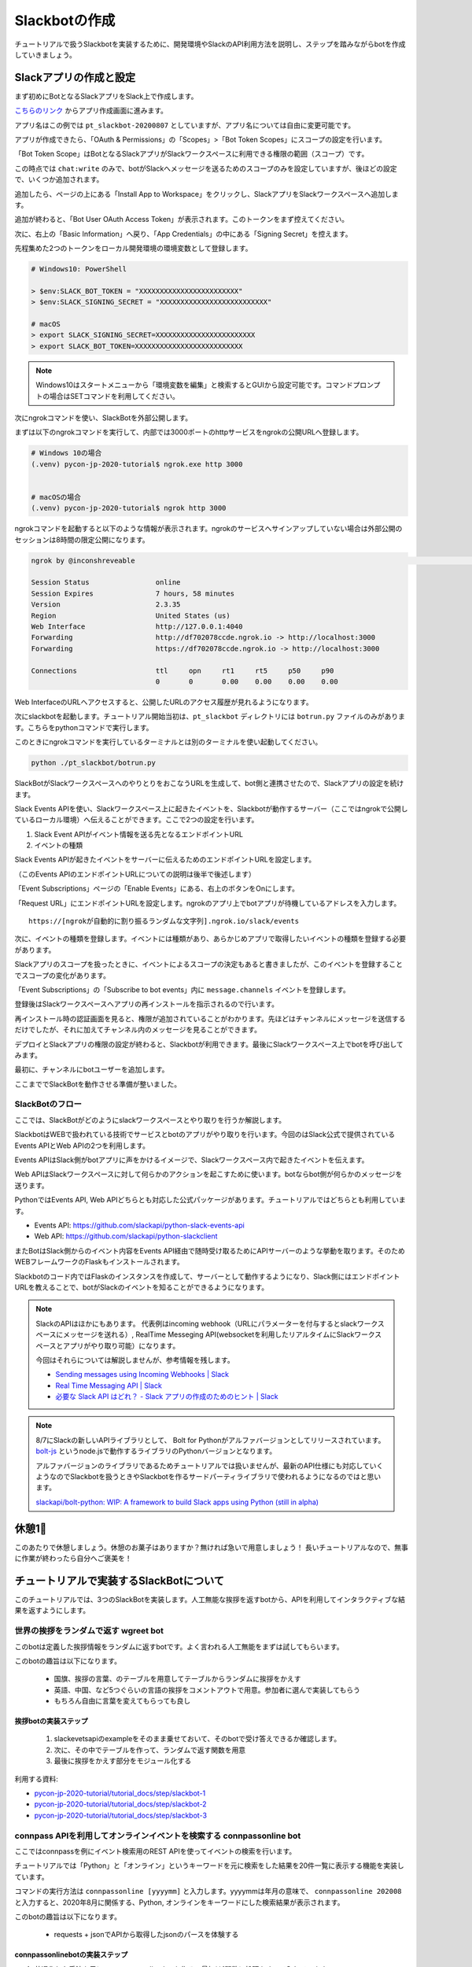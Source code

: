 ================================================================================
Slackbotの作成
================================================================================

チュートリアルで扱うSlackbotを実装するために、開発環境やSlackのAPI利用方法を説明し、ステップを踏みながらbotを作成していきましょう。

Slackアプリの作成と設定
================================================================================

まず初めにBotとなるSlackアプリをSlack上で作成します。

`こちらのリンク <https://api.slack.com/apps?new_app=1>`_ からアプリ作成画面に進みます。

.. image:: ./doc-img/slackbot_1-1.png

アプリ名はこの例では ``pt_slackbot-20200807`` としていますが、アプリ名については自由に変更可能です。

アプリが作成できたら、「OAuth & Permissions」の「Scopes」>「Bot Token Scopes」にスコープの設定を行います。

.. image:: ./doc-img/slackbot_1-2.png

「Bot Token Scope」はBotとなるSlackアプリがSlackワークスペースに利用できる権限の範囲（スコープ）です。

この時点では ``chat:write`` のみで、botがSlackへメッセージを送るためのスコープのみを設定していますが、後ほどの設定で、いくつか追加されます。

.. image:: ./doc-img/slackbot_1-3.png

追加したら、ページの上にある「Install App to Workspace」をクリックし、SlackアプリをSlackワークスペースへ追加します。

.. image:: ./doc-img/slackbot_1-4.png

.. image:: ./doc-img/slackbot_1-5.png

追加が終わると、「Bot User OAuth Access Token」が表示されます。このトークンをまず控えてください。

.. image:: ./doc-img/slackbot_1-6.png

次に、右上の「Basic Information」へ戻り、「App Credentials」の中にある「Signing Secret」を控えます。

.. image:: ./doc-img/slackbot_1-7.png

先程集めた2つのトークンをローカル開発環境の環境変数として登録します。

.. code-block:: none

    # Windows10: PowerShell

    > $env:SLACK_BOT_TOKEN = "XXXXXXXXXXXXXXXXXXXXXXXX"
    > $env:SLACK_SIGNING_SECRET = "XXXXXXXXXXXXXXXXXXXXXXXXXX"

    # macOS
    > export SLACK_SIGNING_SECRET=XXXXXXXXXXXXXXXXXXXXXXXX
    > export SLACK_BOT_TOKEN=XXXXXXXXXXXXXXXXXXXXXXXXXX

.. note::
    Windows10はスタートメニューから「環境変数を編集」と検索するとGUIから設定可能です。コマンドプロンプトの場合はSETコマンドを利用してください。

次にngrokコマンドを使い、SlackBotを外部公開します。

まずは以下のngrokコマンドを実行して、内部では3000ポートのhttpサービスをngrokの公開URLへ登録します。

.. code-block:: none

    # Windows 10の場合
    (.venv) pycon-jp-2020-tutorial$ ngrok.exe http 3000


    # macOSの場合
    (.venv) pycon-jp-2020-tutorial$ ngrok http 3000

ngrokコマンドを起動すると以下のような情報が表示されます。ngrokのサービスへサインアップしていない場合は外部公開のセッションは8時間の限定公開になります。

.. code-block:: none

  ngrok by @inconshreveable                                                                                                                       (Ctrl+C to quit)

  Session Status                online
  Session Expires               7 hours, 58 minutes
  Version                       2.3.35
  Region                        United States (us)
  Web Interface                 http://127.0.0.1:4040
  Forwarding                    http://df702078ccde.ngrok.io -> http://localhost:3000
  Forwarding                    https://df702078ccde.ngrok.io -> http://localhost:3000

  Connections                   ttl     opn     rt1     rt5     p50     p90
                                0       0       0.00    0.00    0.00    0.00

Web InterfaceのURLへアクセスすると、公開したURLのアクセス履歴が見れるようになります。

.. image:: ./doc-img/slackbot_1-8.png


次にslackbotを起動します。チュートリアル開始当初は、``pt_slackbot`` ディレクトリには ``botrun.py`` ファイルのみがあります。こちらをpythonコマンドで実行します。

このときにngrokコマンドを実行しているターミナルとは別のターミナルを使い起動してください。

.. code-block:: none

    python ./pt_slackbot/botrun.py

SlackBotがSlackワークスペースへのやりとりをおこなうURLを生成して、bot側と連携させたので、Slackアプリの設定を続けます。

Slack Events APIを使い、Slackワークスペース上に起きたイベントを、Slackbotが動作するサーバー（ここではngrokで公開しているローカル環境）へ伝えることができます。ここで2つの設定を行います。

1. Slack Event APIがイベント情報を送る先となるエンドポイントURL
2. イベントの種類

Slack Events APIが起きたイベントをサーバーに伝えるためのエンドポイントURLを設定します。

（このEvents APIのエンドポイントURLについての説明は後半で後述します）

「Event Subscriptions」ページの「Enable Events」にある、右上のボタンをOnにします。

「Request URL」にエンドポイントURLを設定します。ngrokのアプリ上でbotアプリが待機しているアドレスを入力します。

.. image:: ./doc-img/slackbot_1-9.png

::

    https://[ngrokが自動的に割り振るランダムな文字列].ngrok.io/slack/events

次に、イベントの種類を登録します。イベントには種類があり、あらかじめアプリで取得したいイベントの種類を登録する必要があります。

Slackアプリのスコープを扱ったときに、イベントによるスコープの決定もあると書きましたが、このイベントを登録することでスコープの変化があります。

「Event Subscriptions」の「Subscribe to bot events」内に ``message.channels`` イベントを登録します。

.. image:: ./doc-img/slackbot_1-10.png

登録後はSlackワークスペースへアプリの再インストールを指示されるので行います。

.. image:: ./doc-img/slackbot_1-11.png

再インストール時の認証画面を見ると、権限が追加されていることがわかります。先ほどはチャンネルにメッセージを送信するだけでしたが、それに加えてチャンネル内のメッセージを見ることができます。


.. image:: ./doc-img/slackbot_1-11-1.png

デプロイとSlackアプリの権限の設定が終わると、Slackbotが利用できます。最後にSlackワークスペース上でbotを呼び出してみます。

最初に、チャンネルにbotユーザーを追加します。

.. image:: ./doc-img/slackbot_1-12-0.png

.. image:: ./doc-img/slackbot_1-12-1.png

ここまででSlackBotを動作させる準備が整いました。

SlackBotのフロー
---------------------------------------------------------------------------------

ここでは、SlackBotがどのようにslackワークスペースとやり取りを行うか解説します。

.. image:: ./doc-img/slackbot_1-12-2.png

SlackbotはWEBで扱われている技術でサービスとbotのアプリがやり取りを行います。今回のはSlack公式で提供されているEvents APIとWeb APIの2つを利用します。

Events APIはSlack側がbotアプリに声をかけるイメージで、Slackワークスペース内で起きたイベントを伝えます。

Web APIはSlackワークスペースに対して何らかのアクションを起こすために使います。botならbot側が何らかのメッセージを送ります。

PythonではEvents API, Web APIどちらとも対応した公式パッケージがあります。チュートリアルではどちらとも利用しています。

- Events API: https://github.com/slackapi/python-slack-events-api
- Web API: https://github.com/slackapi/python-slackclient

またBotはSlack側からのイベント内容をEvents API経由で随時受け取るためにAPIサーバーのような挙動を取ります。そのためWEBフレームワークのFlaskもインストールされます。

Slackbotのコード内ではFlaskのインスタンスを作成して、サーバーとして動作するようになり、Slack側にはエンドポイントURLを教えることで、botがSlackのイベントを知ることができるようになります。

.. note:: SlackのAPIはほかにもあります。
    代表例はincoming webhook（URLにパラメーターを付与するとslackワークスペースにメッセージを送れる）, RealTime Messeging API(websocketを利用したリアルタイムにSlackワークスペースとアプリがやり取り可能）になります。

    今回はそれらについては解説しませんが、参考情報を残します。

    - `Sending messages using Incoming Webhooks | Slack <https://api.slack.com/messaging/webhooks>`_
    - `Real Time Messaging API | Slack <https://api.slack.com/rtm>`_
    - `必要な Slack API はどれ？ - Slack アプリの作成のためのヒント | Slack <https://api.slack.com/lang/ja-jp/which-api>`_

.. note:: 8/7にSlackの新しいAPIライブラリとして、 Bolt for Pythonがアルファバージョンとしてリリースされています。
    `bolt-js <https://github.com/slackapi/bolt-js>`_ というnode.jsで動作するライブラリのPythonバージョンとなります。

    アルファバージョンのライブラリであるためチュートリアルでは扱いませんが、最新のAPI仕様にも対応していくようなのでSlackbotを扱うときやSlackbotを作るサードパーティライブラリで使われるようになるのではと思います。

    `slackapi/bolt-python: WIP: A framework to build Slack apps using Python (still in alpha) <https://github.com/slackapi/bolt-python>`_


休憩1🍪
===============

このあたりで休憩しましょう。休憩のお菓子はありますか？無ければ急いで用意しましょう！ 長いチュートリアルなので、無事に作業が終わったら自分へご褒美を！


.. image:: ./doc-img/oyatu-1.jpg

チュートリアルで実装するSlackBotについて
================================================================================

このチュートリアルでは、3つのSlackBotを実装します。人工無能な挨拶を返すbotから、APIを利用してインタラクティブな結果を返すようにします。

世界の挨拶をランダムで返す  **wgreet** bot
--------------------------------------------------------------------------------

.. image:: ./doc-img/slackbot_1-13.jpg

このbotは定義した挨拶情報をランダムに返すbotです。よく言われる人工無能をまずは試してもらいます。

このbotの趣旨は以下になります。

  - 国旗、挨拶の言葉、のテーブルを用意してテーブルからランダムに挨拶をかえす
  - 英語、中国、など5つぐらいの言語の挨拶をコメントアウトで用意。参加者に選んで実装してもらう
  - もちろん自由に言葉を変えてもらっても良し


挨拶botの実装ステップ
~~~~~~~~~~~~~~~~~~~~~~~~~~

  1. slackevetsapiのexampleをそのまま乗せておいて、そのbotで受け答えできるか確認します。
  2. 次に、その中でテーブルを作って、ランダムで返す関数を用意
  3. 最後に挨拶をかえす部分をモジュール化する

利用する資料:

- `pycon-jp-2020-tutorial/tutorial_docs/step/slackbot-1 <https://github.com/py-suruga/pycon-jp-2020-tutorial/tree/master/tutorial_docs/step/slackbot-1>`_
- `pycon-jp-2020-tutorial/tutorial_docs/step/slackbot-2 <https://github.com/py-suruga/pycon-jp-2020-tutorial/tree/master/tutorial_docs/step/slackbot-2>`_
- `pycon-jp-2020-tutorial/tutorial_docs/step/slackbot-3 <https://github.com/py-suruga/pycon-jp-2020-tutorial/tree/master/tutorial_docs/step/slackbot-3>`_

connpass APIを利用してオンラインイベントを検索する **connpassonline** bot
--------------------------------------------------------------------------------

ここではconnpassを例にイベント検索用のREST APIを使ってイベントの検索を行います。

チュートリアルでは「Python」と「オンライン」というキーワードを元に検索をした結果を20件一覧に表示する機能を実装しています。

.. image:: ./doc-img/slackbot_1-14.jpg

コマンドの実行方法は ``connpassonline [yyyymm]`` と入力します。yyyymmは年月の意味で、 ``connpassonline 202008`` と入力すると、2020年8月に関係する、Python, オンラインをキーワードにした検索結果が表示されます。

このbotの趣旨は以下になります。

  - requests + jsonでAPIから取得したjsonのパースを体験する

connpassonlinebotの実装ステップ
~~~~~~~~~~~~~~~~~~~~~~~~~~~~~~~~~~~~~~~~~~~~~~~~~~~~

1. 共通化した手法を元に、connpassonline botを作る。最初は1関数に処理をすべて入れています。
2. APIリクエストとbotの答えを返す関数をそれぞれで呼び出せるように分離します。

利用する資料:

- `pycon-jp-2020-tutorial/tutorial_docs/step/slackbot-4 <https://github.com/py-suruga/pycon-jp-2020-tutorial/tree/master/tutorial_docs/step/slackbot-4>`_
- `pycon-jp-2020-tutorial/tutorial_docs/step/slackbot-5 <https://github.com/py-suruga/pycon-jp-2020-tutorial/tree/master/tutorial_docs/step/slackbot-5>`_


気象庁のXML電文を使って地域の天気を返す **tenki** bot
--------------------------------------------------------------------------------

.. image:: ./doc-img/slackbot_1-15.jpg

最後にスマートスピーカーでも尋ねる率が高い機能でもある、天気予報を教えてくれるbotを作りましょう。

今回は誰でも無料で利用可能な、気象庁のXML電文を利用した週間天気予報を返すbotを作ります。XMLを扱うため、XMLのパーサーを使いながら、知りたい地域の週間天気予報を実装しましょう。

このbotは ``tenki [地域名]`` と入力します。 ``tenki 静岡`` と入力すると、静岡県気象台発表の週間天気予報を表示します。

このbotの趣旨は以下になります。

- BeautifulSoup4を使ってxmlを取得しパースを体験する

tenkibotの実装ステップ
~~~~~~~~~~~~~~~~~~~~~~~~~~

1. BeautifulSoup4を使ってxmlのパースをする
2. 対応地域を追加してbotの拡張をしてもらう

利用する資料:

- `pycon-jp-2020-tutorial/tutorial_docs/step/slackbot-6 <https://github.com/py-suruga/pycon-jp-2020-tutorial/tree/master/tutorial_docs/step/slackbot-6>`_


.. note:: 今回の天気情報の元は気象庁が無料で公開しているxmlファイルを利用しました。
    当初はLivedoor 天気から提供されている REST APIを用いる予定でしたが、 2020/7/31にサービスが終了となったため、急遽気象庁XMLサービスを利用しています。


    `天気情報 ヘルプ - livedoor ヘルプ <https://help.livedoor.com/weather/index.html>`_

    気象庁XMLサービスは天気予報以外にも、多数の予報や災害情報の提供もされているので、より多彩なbot作成ができると思います。
    ただxmlを扱うのは少し複雑です。

    `先端IT活用推進コンソーシアム <https://aitc.jp/>`_ が公開している `気象庁防災情報 XML 検索 API <http://api.aitc.jp/jmardb-api/help>`_ では気象庁のXMLデータを元にしたREST APIを公開しています。このAPIはxmlではなくjson形式が扱えます。

休憩2🍱
===============

このあたりでお昼しましょう。この章でSlackbotの作成はひと段落です。この先はPythonで扱われる開発を便利にするツールを紹介します。

まだまだ半分を過ぎたところです。お昼🍱休憩にして後半も頑張りましょう👍
